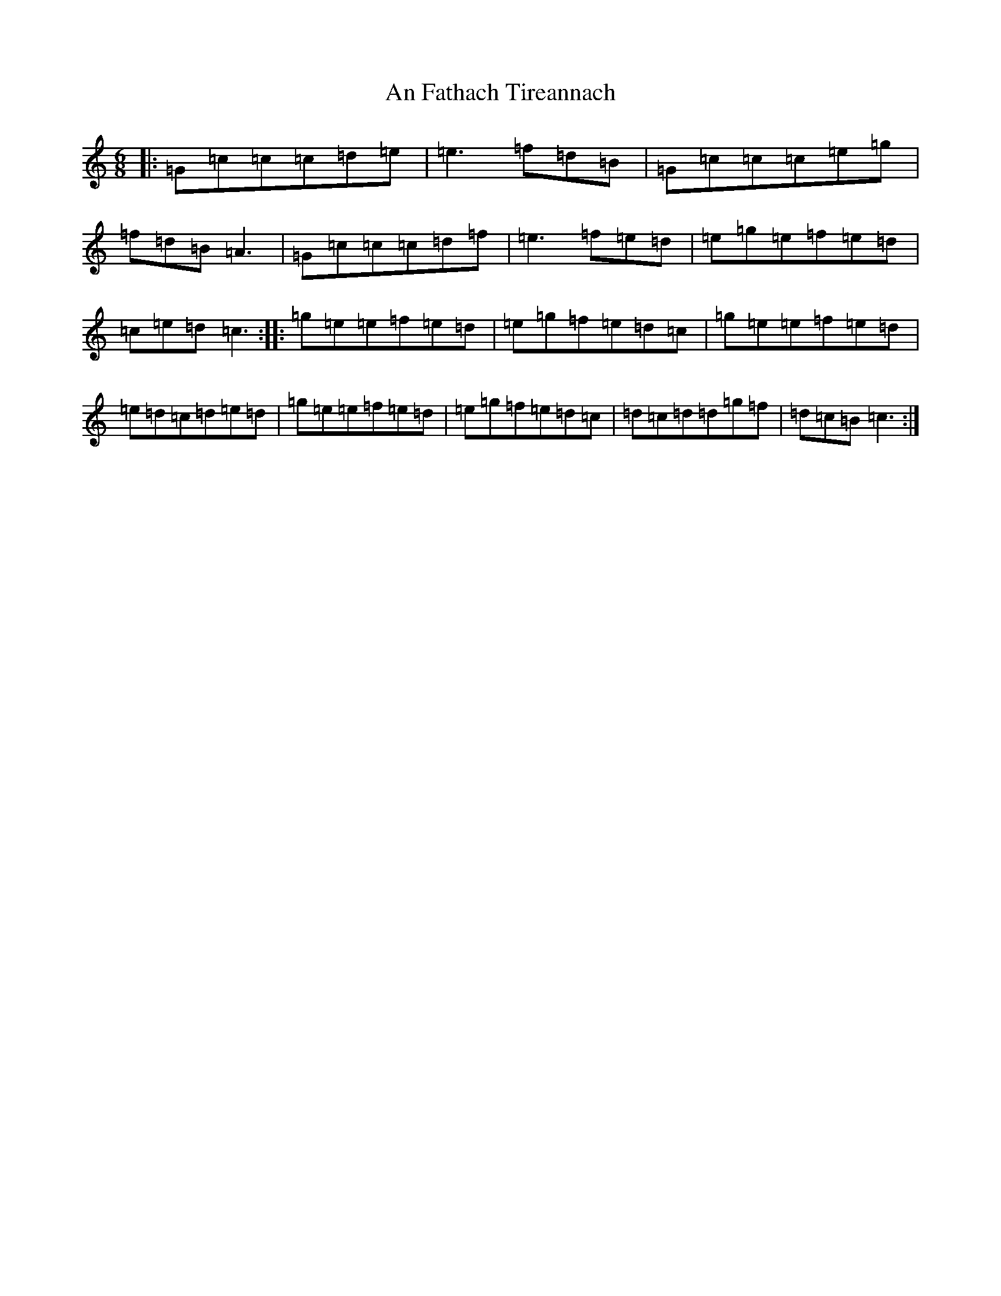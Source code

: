 X: 9945
T: An Fathach Tireannach
S: https://thesession.org/tunes/1992#setting2506
R: jig
M:6/8
L:1/8
K: C Major
|:=G=c=c=c=d=e|=e3=f=d=B|=G=c=c=c=e=g|=f=d=B=A3|=G=c=c=c=d=f|=e3=f=e=d|=e=g=e=f=e=d|=c=e=d=c3:||:=g=e=e=f=e=d|=e=g=f=e=d=c|=g=e=e=f=e=d|=e=d=c=d=e=d|=g=e=e=f=e=d|=e=g=f=e=d=c|=d=c=d=d=g=f|=d=c=B=c3:|